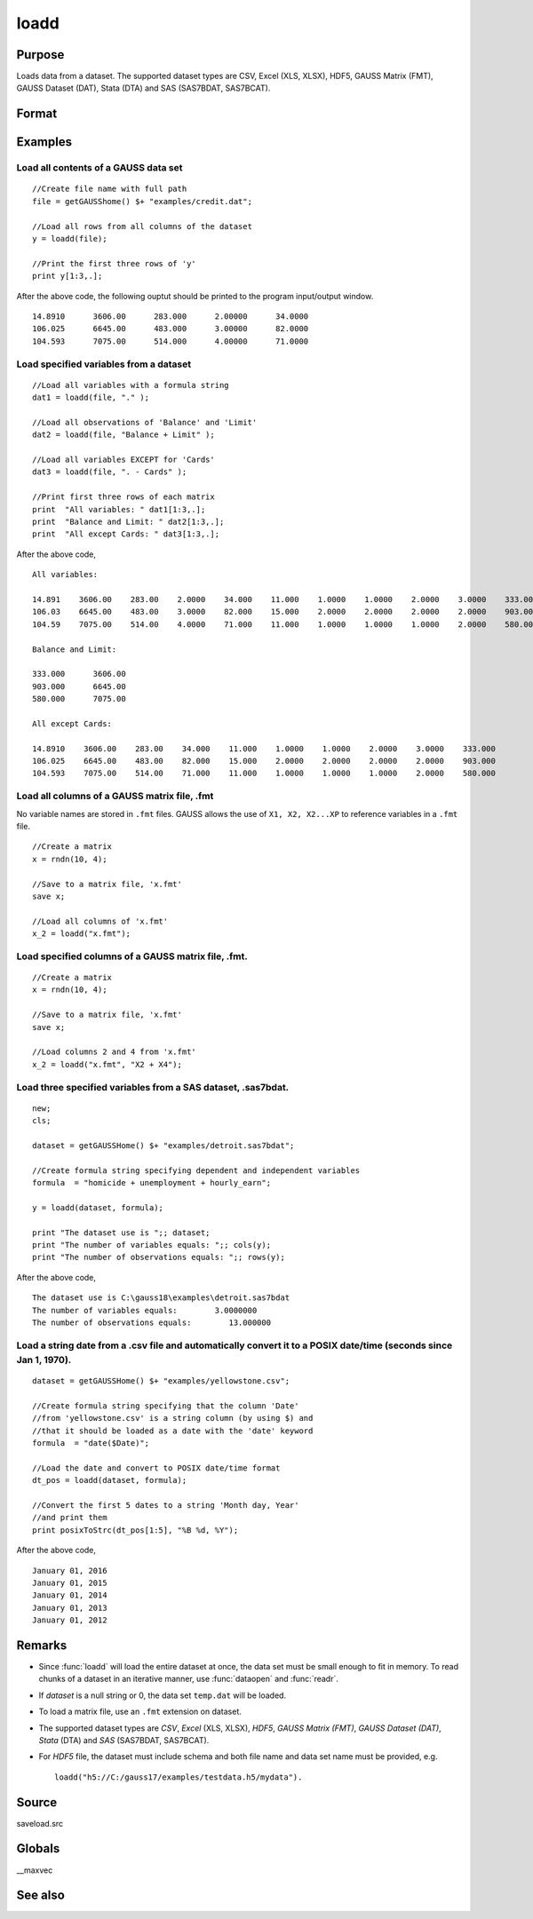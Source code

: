 
loadd
==============================================

Purpose
----------------
Loads data from a dataset. The supported dataset types are CSV, Excel (XLS, XLSX), HDF5, GAUSS Matrix (FMT), GAUSS Dataset (DAT), Stata (DTA) and SAS (SAS7BDAT, SAS7BCAT).

Format
----------------
.. function:: loadd(dataset[, varnames]) 

    :param dataset: name of dataset.
    :type dataset: string

    :param varnames: `Formula string` indicating which variable names to load from the data set

        E.g ``"."``, include all variables;

        E.g ``"Income + Limit "``, include ``"Income"`` and ``"Limit"``;

        E.g ``". - Cards"``, ``-`` means exclude ``"Cards"``.

    :type varnames: string

    :returns: y (*NxK matrix*) of data.

Examples
----------------

Load all contents of a GAUSS data set
+++++++++++++++++++++++++++++++++++++

::

    //Create file name with full path
    file = getGAUSShome() $+ "examples/credit.dat";				
    
    //Load all rows from all columns of the dataset
    y = loadd(file);
    
    //Print the first three rows of 'y'
    print y[1:3,.];

After the above code, the following ouptut should be printed to the program input/output window.

::

    14.8910      3606.00      283.000      2.00000      34.0000 
    106.025      6645.00      483.000      3.00000      82.0000 
    104.593      7075.00      514.000      4.00000      71.0000

Load specified variables from a dataset
+++++++++++++++++++++++++++++++++++++++

::

    //Load all variables with a formula string
    dat1 = loadd(file, "." );
    
    //Load all observations of 'Balance' and 'Limit'
    dat2 = loadd(file, "Balance + Limit" );
    
    //Load all variables EXCEPT for 'Cards'
    dat3 = loadd(file, ". - Cards" );
    
    //Print first three rows of each matrix
    print  "All variables: " dat1[1:3,.];
    print  "Balance and Limit: " dat2[1:3,.];
    print  "All except Cards: " dat3[1:3,.];

After the above code,

::

    All variables: 
    
    14.891    3606.00    283.00    2.0000    34.000    11.000    1.0000    1.0000    2.0000    3.0000    333.000
    106.03    6645.00    483.00    3.0000    82.000    15.000    2.0000    2.0000    2.0000    2.0000    903.000
    104.59    7075.00    514.00    4.0000    71.000    11.000    1.0000    1.0000    1.0000    2.0000    580.000
    		
    Balance and Limit:
    
    333.000      3606.00 
    903.000      6645.00 
    580.000      7075.00 
    
    All except Cards: 
    
    14.8910    3606.00    283.00    34.000    11.000    1.0000    1.0000    2.0000    3.0000    333.000 
    106.025    6645.00    483.00    82.000    15.000    2.0000    2.0000    2.0000    2.0000    903.000 
    104.593    7075.00    514.00    71.000    11.000    1.0000    1.0000    1.0000    2.0000    580.000

Load all columns of a GAUSS matrix file, .fmt
+++++++++++++++++++++++++++++++++++++++++++++

No variable names are stored in ``.fmt`` files. GAUSS allows the use of ``X1, X2, X2...XP`` to reference variables in a ``.fmt`` file.

::

    //Create a matrix
    x = rndn(10, 4);
    
    //Save to a matrix file, 'x.fmt'
    save x;
    
    //Load all columns of 'x.fmt'
    x_2 = loadd("x.fmt");

Load specified columns of a GAUSS matrix file, .fmt.
++++++++++++++++++++++++++++++++++++++++++++++++++++

::

    //Create a matrix
    x = rndn(10, 4);
    
    //Save to a matrix file, 'x.fmt'
    save x;
    
    //Load columns 2 and 4 from 'x.fmt'
    x_2 = loadd("x.fmt", "X2 + X4");

Load three specified variables from a SAS dataset, .sas7bdat.
+++++++++++++++++++++++++++++++++++++++++++++++++++++++++++++

::

    new;
    cls;
    
    dataset = getGAUSSHome() $+ "examples/detroit.sas7bdat";
    
    //Create formula string specifying dependent and independent variables
    formula  = "homicide + unemployment + hourly_earn";
    
    y = loadd(dataset, formula);
    
    print "The dataset use is ";; dataset;
    print "The number of variables equals: ";; cols(y);
    print "The number of observations equals: ";; rows(y);

After the above code,

::

    The dataset use is C:\gauss18\examples\detroit.sas7bdat
    The number of variables equals:        3.0000000 
    The number of observations equals:        13.000000

Load a string date from a .csv file and automatically convert it to a POSIX date/time (seconds since Jan 1, 1970).
++++++++++++++++++++++++++++++++++++++++++++++++++++++++++++++++++++++++++++++++++++++++++++++++++++++++++++++++++

::

    dataset = getGAUSSHome() $+ "examples/yellowstone.csv";
    
    //Create formula string specifying that the column 'Date'
    //from 'yellowstone.csv' is a string column (by using $) and
    //that it should be loaded as a date with the 'date' keyword
    formula  = "date($Date)";
    
    //Load the date and convert to POSIX date/time format
    dt_pos = loadd(dataset, formula);
    
    //Convert the first 5 dates to a string 'Month day, Year'
    //and print them
    print posixToStrc(dt_pos[1:5], "%B %d, %Y");

After the above code,

::

    January 01, 2016 
    January 01, 2015 
    January 01, 2014 
    January 01, 2013 
    January 01, 2012

Remarks
-------

-  Since :func:`loadd` will load the entire dataset at once, the data set must
   be small enough to fit in memory. To read chunks of a dataset in an
   iterative manner, use :func:`dataopen` and :func:`readr`.
-  If *dataset* is a null string or 0, the data set ``temp.dat`` will be
   loaded.
-  To load a matrix file, use an ``.fmt`` extension on dataset.
-  The supported dataset types are `CSV`, `Excel` (XLS, XLSX), `HDF5`, `GAUSS Matrix (FMT)`,
   `GAUSS Dataset (DAT)`, `Stata` (DTA) and `SAS` (SAS7BDAT, SAS7BCAT).
-  For `HDF5` file, the dataset must include schema and both file name and
   data set name must be provided, e.g.

   ::
   
       loadd("h5://C:/gauss17/examples/testdata.h5/mydata").

Source
------

saveload.src

Globals
------------

\__maxvec

See also
------------

.. seealso:: `Formula String`, :func:`dataopen`, :func:`getHeader`, :func:`read`, :func:`save`


